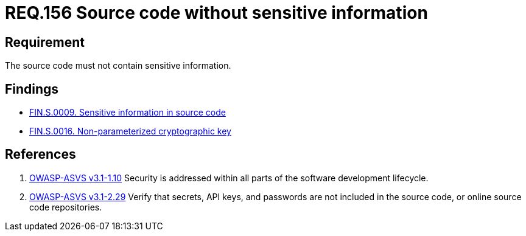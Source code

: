 :slug: rules/156/
:category: source
:description: This documents contains the details of the security requirements related to source code security in the applications. This requirement establishes the importance of developing source code without sensitive information in order to avoid security breaches in the application.
:keywords: Requirement, Security, Source Code, Sensitive information, Data, Secure Programming.
:rules: yes

= REQ.156 Source code without sensitive information

== Requirement

The source code must not contain sensitive information.

== Findings

* link:/web/findings/0009/[FIN.S.0009. Sensitive information in source code]

* link:/web/findings/0016/[FIN.S.0016. Non-parameterized cryptographic key]

== References

. [[r1]] link:https://www.owasp.org/index.php/ASVS_V1_Architecture[+OWASP-ASVS v3.1-1.10+]
Security is addressed within all parts
of the software development lifecycle.

. [[r2]] link:https://www.owasp.org/index.php/ASVS_V2_Authentication[+OWASP-ASVS v3.1-2.29+]
Verify that secrets, API keys, and passwords
are not included in the source code,
or online source code repositories.
